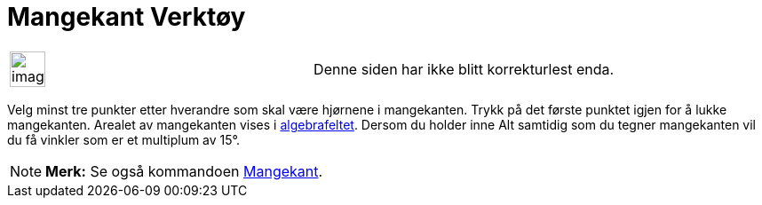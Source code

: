 = Mangekant Verktøy
:page-en: tools/Polygon
ifdef::env-github[:imagesdir: /nb/modules/ROOT/assets/images]

[width="100%",cols="50%,50%",]
|===
a|
image:Ambox_content.png[image,width=40,height=40]

|Denne siden har ikke blitt korrekturlest enda.
|===

Velg minst tre punkter etter hverandre som skal være hjørnene i mangekanten. Trykk på det første punktet igjen for å
lukke mangekanten. Arealet av mangekanten vises i xref:/Algebrafelt.adoc[algebrafeltet]. Dersom du holder inne
[.kcode]#Alt# samtidig som du tegner mangekanten vil du få vinkler som er et multiplum av 15°.

[NOTE]
====

*Merk:* Se også kommandoen xref:/commands/Mangekant.adoc[Mangekant].

====
